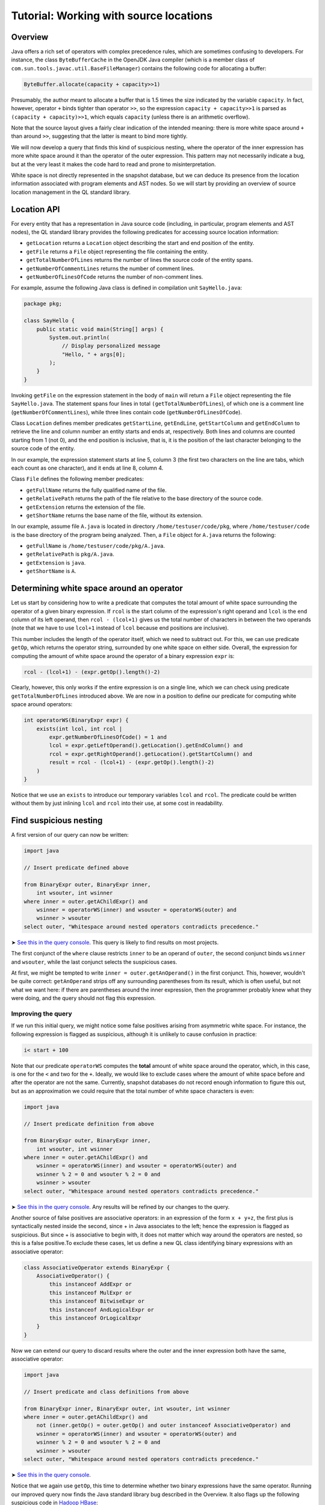 Tutorial: Working with source locations
=======================================

Overview
--------

Java offers a rich set of operators with complex precedence rules, which are sometimes confusing to developers. For instance, the class ``ByteBufferCache`` in the OpenJDK Java compiler (which is a member class of ``com.sun.tools.javac.util.BaseFileManager``) contains the following code for allocating a buffer:

.. code-block:: java

   ByteBuffer.allocate(capacity + capacity>>1)

Presumably, the author meant to allocate a buffer that is 1.5 times the size indicated by the variable ``capacity``. In fact, however, operator ``+`` binds tighter than operator ``>>``, so the expression ``capacity + capacity>>1`` is parsed as ``(capacity + capacity)>>1``, which equals ``capacity`` (unless there is an arithmetic overflow).

Note that the source layout gives a fairly clear indication of the intended meaning: there is more white space around ``+`` than around ``>>``, suggesting that the latter is meant to bind more tightly.

We will now develop a query that finds this kind of suspicious nesting, where the operator of the inner expression has more white space around it than the operator of the outer expression. This pattern may not necessarily indicate a bug, but at the very least it makes the code hard to read and prone to misinterpretation.

White space is not directly represented in the snapshot database, but we can deduce its presence from the location information associated with program elements and AST nodes. So we will start by providing an overview of source location management in the QL standard library.

Location API
------------

For every entity that has a representation in Java source code (including, in particular, program elements and AST nodes), the QL standard library provides the following predicates for accessing source location information:

-  ``getLocation`` returns a ``Location`` object describing the start and end position of the entity.
-  ``getFile`` returns a ``File`` object representing the file containing the entity.
-  ``getTotalNumberOfLines`` returns the number of lines the source code of the entity spans.
-  ``getNumberOfCommentLines`` returns the number of comment lines.
-  ``getNumberOfLinesOfCode`` returns the number of non-comment lines.

For example, assume the following Java class is defined in compilation unit ``SayHello.java``:

.. code-block:: java

   package pkg;

   class SayHello {
       public static void main(String[] args) {
           System.out.println(
               // Display personalized message
               "Hello, " + args[0];
           );
       }
   }

Invoking ``getFile`` on the expression statement in the body of ``main`` will return a ``File`` object representing the file ``SayHello.java``. The statement spans four lines in total ``(getTotalNumberOfLines``), of which one is a comment line (``getNumberOfCommentLines``), while three lines contain code (``getNumberOfLinesOfCode``).

Class ``Location`` defines member predicates ``getStartLine``, ``getEndLine``, ``getStartColumn`` and ``getEndColumn`` to retrieve the line and column number an entity starts and ends at, respectively. Both lines and columns are counted starting from 1 (not 0), and the end position is inclusive, that is, it is the position of the last character belonging to the source code of the entity.

In our example, the expression statement starts at line 5, column 3 (the first two characters on the line are tabs, which each count as one character), and it ends at line 8, column 4.

Class ``File`` defines the following member predicates:

-  ``getFullName`` returns the fully qualified name of the file.
-  ``getRelativePath`` returns the path of the file relative to the base directory of the source code.
-  ``getExtension`` returns the extension of the file.
-  ``getShortName`` returns the base name of the file, without its extension.

In our example, assume file ``A.java`` is located in directory ``/home/testuser/code/pkg``, where ``/home/testuser/code`` is the base directory of the program being analyzed. Then, a ``File`` object for ``A.java`` returns the following:

-  ``getFullName`` is ``/home/testuser/code/pkg/A.java``.
-  ``getRelativePath`` is ``pkg/A.java``.
-  ``getExtension`` is ``java``.
-  ``getShortName`` is ``A``.

Determining white space around an operator
------------------------------------------

Let us start by considering how to write a predicate that computes the total amount of white space surrounding the operator of a given binary expression. If ``rcol`` is the start column of the expression's right operand and ``lcol`` is the end column of its left operand, then ``rcol - (lcol+1)`` gives us the total number of characters in between the two operands (note that we have to use ``lcol+1`` instead of ``lcol`` because end positions are inclusive).

This number includes the length of the operator itself, which we need to subtract out. For this, we can use predicate ``getOp``, which returns the operator string, surrounded by one white space on either side. Overall, the expression for computing the amount of white space around the operator of a binary expression ``expr`` is:

.. code-block:: ql

   rcol - (lcol+1) - (expr.getOp().length()-2)

Clearly, however, this only works if the entire expression is on a single line, which we can check using predicate ``getTotalNumberOfLines`` introduced above. We are now in a position to define our predicate for computing white space around operators:

.. code-block:: ql

   int operatorWS(BinaryExpr expr) {
       exists(int lcol, int rcol |
           expr.getNumberOfLinesOfCode() = 1 and
           lcol = expr.getLeftOperand().getLocation().getEndColumn() and
           rcol = expr.getRightOperand().getLocation().getStartColumn() and
           result = rcol - (lcol+1) - (expr.getOp().length()-2)
       )
   }

Notice that we use an ``exists`` to introduce our temporary variables ``lcol`` and ``rcol``. The predicate could be written without them by just inlining ``lcol`` and ``rcol`` into their use, at some cost in readability.

Find suspicious nesting
-----------------------

A first version of our query can now be written:

.. code-block:: ql

   import java

   // Insert predicate defined above

   from BinaryExpr outer, BinaryExpr inner,
       int wsouter, int wsinner
   where inner = outer.getAChildExpr() and
       wsinner = operatorWS(inner) and wsouter = operatorWS(outer) and
       wsinner > wsouter
   select outer, "Whitespace around nested operators contradicts precedence."

➤ `See this in the query console <https://lgtm.com/query/672230027/>`__. This query is likely to find results on most projects.

The first conjunct of the ``where`` clause restricts ``inner`` to be an operand of ``outer``, the second conjunct binds ``wsinner`` and ``wsouter``, while the last conjunct selects the suspicious cases.

At first, we might be tempted to write ``inner = outer.getAnOperand()`` in the first conjunct. This, however, wouldn't be quite correct: ``getAnOperand`` strips off any surrounding parentheses from its result, which is often useful, but not what we want here: if there are parentheses around the inner expression, then the programmer probably knew what they were doing, and the query should not flag this expression.

Improving the query
~~~~~~~~~~~~~~~~~~~

If we run this initial query, we might notice some false positives arising from asymmetric white space. For instance, the following expression is flagged as suspicious, although it is unlikely to cause confusion in practice:

.. code-block:: java

   i< start + 100

Note that our predicate ``operatorWS`` computes the **total** amount of white space around the operator, which, in this case, is one for the ``<`` and two for the ``+``. Ideally, we would like to exclude cases where the amount of white space before and after the operator are not the same. Currently, snapshot databases do not record enough information to figure this out, but as an approximation we could require that the total number of white space characters is even:

.. code-block:: ql

   import java

   // Insert predicate definition from above

   from BinaryExpr outer, BinaryExpr inner,
       int wsouter, int wsinner
   where inner = outer.getAChildExpr() and
       wsinner = operatorWS(inner) and wsouter = operatorWS(outer) and
       wsinner % 2 = 0 and wsouter % 2 = 0 and
       wsinner > wsouter
   select outer, "Whitespace around nested operators contradicts precedence."

➤ `See this in the query console <https://lgtm.com/query/665761067/>`__. Any results will be refined by our changes to the query.

Another source of false positives are associative operators: in an expression of the form ``x + y+z``, the first plus is syntactically nested inside the second, since + in Java associates to the left; hence the expression is flagged as suspicious. But since + is associative to begin with, it does not matter which way around the operators are nested, so this is a false positive.To exclude these cases, let us define a new QL class identifying binary expressions with an associative operator:

.. code-block:: ql

   class AssociativeOperator extends BinaryExpr {
       AssociativeOperator() {
           this instanceof AddExpr or
           this instanceof MulExpr or
           this instanceof BitwiseExpr or
           this instanceof AndLogicalExpr or
           this instanceof OrLogicalExpr
       }
   }

Now we can extend our query to discard results where the outer and the inner expression both have the same, associative operator:

.. code-block:: ql

   import java

   // Insert predicate and class definitions from above

   from BinaryExpr inner, BinaryExpr outer, int wsouter, int wsinner
   where inner = outer.getAChildExpr() and
       not (inner.getOp() = outer.getOp() and outer instanceof AssociativeOperator) and
       wsinner = operatorWS(inner) and wsouter = operatorWS(outer) and
       wsinner % 2 = 0 and wsouter % 2 = 0 and
       wsinner > wsouter
   select outer, "Whitespace around nested operators contradicts precedence."

➤ `See this in the query console <https://lgtm.com/query/659662169/>`__.

Notice that we again use ``getOp``, this time to determine whether two binary expressions have the same operator. Running our improved query now finds the Java standard library bug described in the Overview. It also flags up the following suspicious code in `Hadoop HBase <http://hbase.apache.org/>`__:

.. code-block:: java

   KEY_SLAVE = tmp[ i+1 % 2 ];

Whitespace suggests that the programmer meant to toggle ``i`` between zero and one, but in fact the expression is parsed as ``i + (1%2)``, which is the same as ``i + 1``, so ``i`` is simply incremented.

What next?
----------

-  Find out how specific classes in the AST are represented in the QL standard library for Java: :doc:`AST class reference <ast-class-reference>`.
-  Find out more about QL in the `QL language handbook <https://help.semmle.com/QL/ql-handbook/index.html>`__ and `QL language specification <https://help.semmle.com/QL/ql-spec/language.html>`__.
